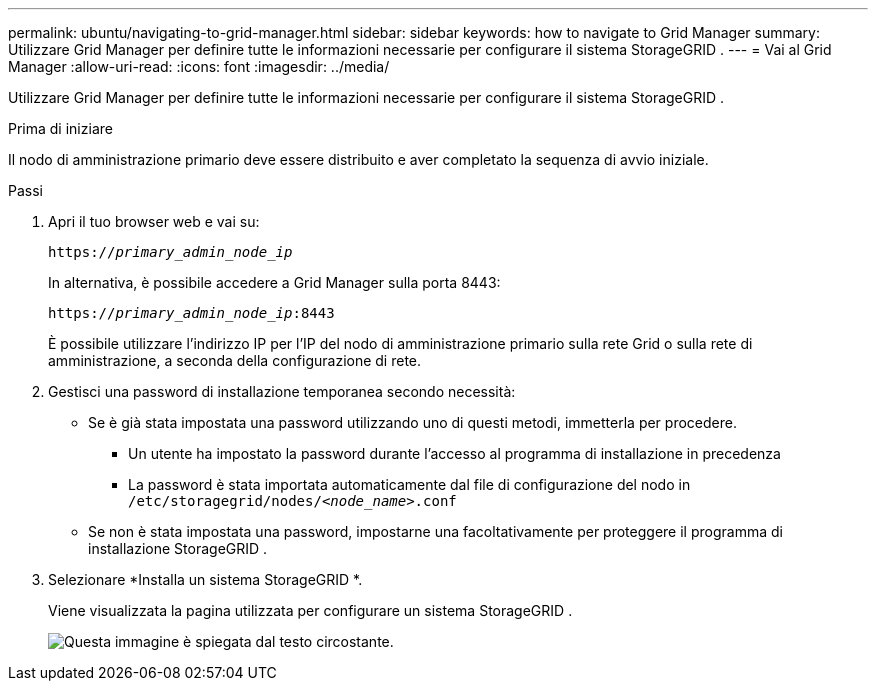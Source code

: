 ---
permalink: ubuntu/navigating-to-grid-manager.html 
sidebar: sidebar 
keywords: how to navigate to Grid Manager 
summary: Utilizzare Grid Manager per definire tutte le informazioni necessarie per configurare il sistema StorageGRID . 
---
= Vai al Grid Manager
:allow-uri-read: 
:icons: font
:imagesdir: ../media/


[role="lead"]
Utilizzare Grid Manager per definire tutte le informazioni necessarie per configurare il sistema StorageGRID .

.Prima di iniziare
Il nodo di amministrazione primario deve essere distribuito e aver completato la sequenza di avvio iniziale.

.Passi
. Apri il tuo browser web e vai su:
+
`https://_primary_admin_node_ip_`

+
In alternativa, è possibile accedere a Grid Manager sulla porta 8443:

+
`https://_primary_admin_node_ip_:8443`

+
È possibile utilizzare l'indirizzo IP per l'IP del nodo di amministrazione primario sulla rete Grid o sulla rete di amministrazione, a seconda della configurazione di rete.

. Gestisci una password di installazione temporanea secondo necessità:
+
** Se è già stata impostata una password utilizzando uno di questi metodi, immetterla per procedere.
+
*** Un utente ha impostato la password durante l'accesso al programma di installazione in precedenza
*** La password è stata importata automaticamente dal file di configurazione del nodo in `/etc/storagegrid/nodes/_<node_name>_.conf`


** Se non è stata impostata una password, impostarne una facoltativamente per proteggere il programma di installazione StorageGRID .


. Selezionare *Installa un sistema StorageGRID *.
+
Viene visualizzata la pagina utilizzata per configurare un sistema StorageGRID .

+
image::../media/gmi_installer_first_screen.gif[Questa immagine è spiegata dal testo circostante.]


